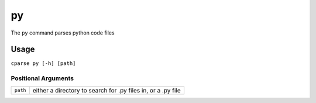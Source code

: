 =================
py
=================

The ``py`` command parses python code files


Usage
-------------------------

``cparse py [-h] [path]``


Positional Arguments
"""""""""""""""""""""""""

+----------+--------------------------------------------------------------+
| ``path`` | either a directory to search for .py files in, or a .py file |
+----------+--------------------------------------------------------------+

